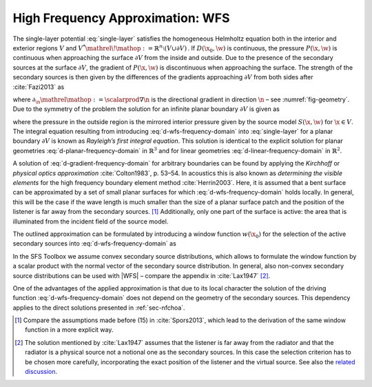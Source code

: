 .. _sec-wfs:

High Frequency Approximation: WFS
---------------------------------

The single-layer potential :eq:`single-layer` satisfies the homogeneous
Helmholtz equation both in the interior and exterior regions :math:`V` and
:math:`V^* {\mathrel{\!\mathop:}=}{\mathbb{R}}^n \setminus (V \cup \partial V)\,`.
If :math:`D(\x_0,\w)` is continuous, the pressure :math:`P(\x,\w)` is
continuous when approaching the surface :math:`\partial V` from the inside and
outside. Due to the presence of the secondary sources at the surface
:math:`\partial V`, the gradient of :math:`P(\x,\w)` is discontinuous when
approaching the surface.  The strength of the secondary sources is then given by
the differences of the gradients approaching :math:`\partial V` from both sides
after :cite:`Fazi2013` as

.. math::
    :label: d-gradient-frequency-domain

    D(\x_0,\w) = \partial_\n P(\x_0,\w) +
        \partial_{-\n} P(\x_0,\w),

where :math:`\partial_\n{\mathrel{\mathop:}=}\scalarprod{\nabla}{\n}` is
the directional gradient in direction :math:`\n` – see :numref:`fig-geometry`.
Due to the symmetry of the problem the solution for an infinite planar boundary
:math:`\partial V` is given as

.. math::
    :label: d-wfs-frequency-domain

    D(\x_0,\w) = -2 \partial_\n S(\x_0,\w),

where the pressure in the outside region is the mirrored interior pressure given
by the source model :math:`S(\x,\w)` for :math:`\x\in V`. The integral equation
resulting from introducing :eq:`d-wfs-frequency-domain` into :eq:`single-layer`
for a planar boundary :math:`\partial V` is known as *Rayleigh’s first integral
equation*. This solution is identical to the explicit solution for planar
geometries :eq:`d-planar-frequency-domain` in :math:`{\mathbb{R}}^3` and for
linear geometries :eq:`d-linear-frequency-domain` in :math:`{\mathbb{R}}^2`.

A solution of :eq:`d-gradient-frequency-domain` for arbitrary boundaries can be
found by applying the *Kirchhoff* or *physical optics approximation*
:cite:`Colton1983`, p. 53–54.  In acoustics this is also known as *determining
the visible elements* for the high frequency boundary element method
:cite:`Herrin2003`.  Here, it is assumed that a bent surface can be approximated
by a set of small planar surfaces for which :eq:`d-wfs-frequency-domain` holds
locally.  In general, this will be the case if the wave length is much smaller
than the size of a planar surface patch and the position of the listener is far
away from the secondary sources. [#F1]_ Additionally, only one part of the
surface is active: the area that is illuminated from the incident field of the
source model.

The outlined approximation can be formulated by introducing a window function
:math:`w(\x_0)` for the selection of the active secondary sources
into :eq:`d-wfs-frequency-domain` as

.. math::
    :label: p-wfs-frequency-domain

    P(\x,\w) \approx \oint_{\partial V} \!\!  G(\x|\x_0,\w) \,
        \underbrace{-2 w(\x_0) \partial_\n S(\x_0,\w)}_{D(\x_0,\w)}
        \d A(\x_0).

In the SFS Toolbox we assume convex secondary source distributions, which
allows to formulate the window function by a scalar product with the normal
vector of the secondary source distribution.  In general, also non-convex
secondary source distributions can be used with |WFS| – compare the appendix in
:cite:`Lax1947` [#F2]_.

One of the advantages of the applied approximation is that due to its local
character the solution of the driving function :eq:`d-wfs-frequency-domain` does
not depend on the geometry of the secondary sources. This dependency applies to
the direct solutions presented in :ref:`sec-nfchoa`.

.. [#F1]
    Compare the assumptions made before (15) in :cite:`Spors2013`, which lead
    to the derivation of the same window function in a more explicit way.

.. [#F2]
    The solution mentioned by :cite:`Lax1947` assumes that the listener is
    far away from the radiator and that the radiator is a physical source not a
    notional one as the secondary sources. In this case the selection criterion
    has to be chosen more carefully, incorporating the exact position of the
    listener and the virtual source. See also the `related discussion
    <https://github.com/sfstoolbox/sfs-documentation/issues/8>`_.

.. vim: filetype=rst spell:
